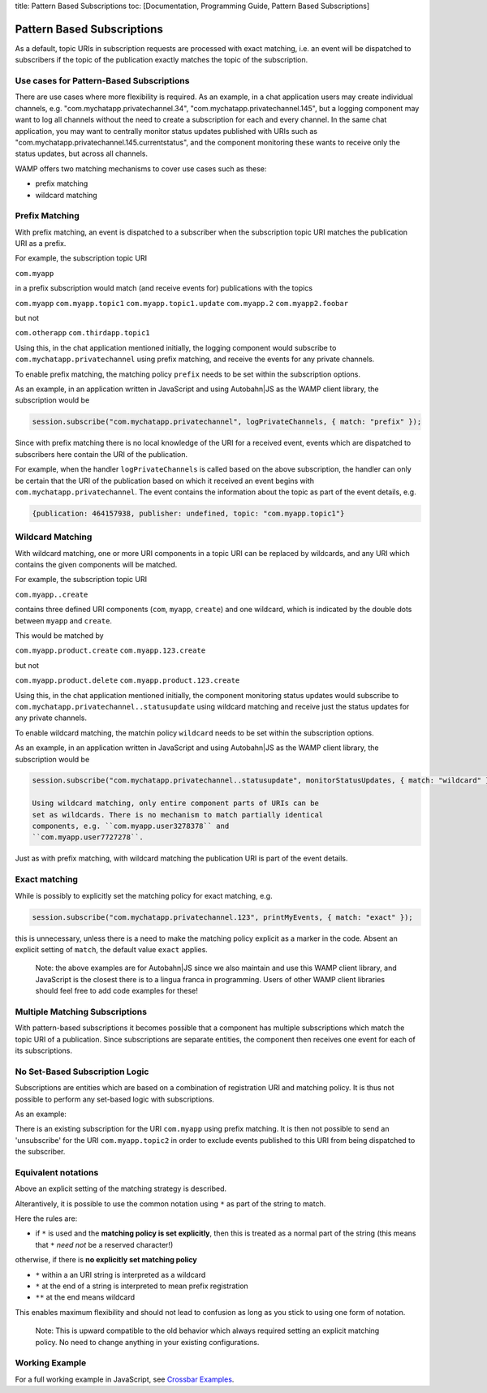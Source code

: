 title: Pattern Based Subscriptions toc: [Documentation, Programming
Guide, Pattern Based Subscriptions]

Pattern Based Subscriptions
===========================

As a default, topic URIs in subscription requests are processed with
exact matching, i.e. an event will be dispatched to subscribers if the
topic of the publication exactly matches the topic of the subscription.

Use cases for Pattern-Based Subscriptions
-----------------------------------------

There are use cases where more flexibility is required. As an example,
in a chat application users may create individual channels, e.g.
"com.mychatapp.privatechannel.34", "com.mychatapp.privatechannel.145",
but a logging component may want to log all channels without the need to
create a subscription for each and every channel. In the same chat
application, you may want to centrally monitor status updates published
with URIs such as "com.mychatapp.privatechannel.145.currentstatus", and
the component monitoring these wants to receive only the status updates,
but across all channels.

WAMP offers two matching mechanisms to cover use cases such as these:

-  prefix matching
-  wildcard matching

Prefix Matching
---------------

With prefix matching, an event is dispatched to a subscriber when the
subscription topic URI matches the publication URI as a prefix.

For example, the subscription topic URI

``com.myapp``

in a prefix subscription would match (and receive events for)
publications with the topics

``com.myapp`` ``com.myapp.topic1`` ``com.myapp.topic1.update``
``com.myapp.2`` ``com.myapp2.foobar``

but not

``com.otherapp`` ``com.thirdapp.topic1``

Using this, in the chat application mentioned initially, the logging
component would subscribe to ``com.mychatapp.privatechannel`` using
prefix matching, and receive the events for any private channels.

To enable prefix matching, the matching policy ``prefix`` needs to be
set within the subscription options.

As an example, in an application written in JavaScript and using
Autobahn\|JS as the WAMP client library, the subscription would be

.. code:: javascript

    session.subscribe("com.mychatapp.privatechannel", logPrivateChannels, { match: "prefix" });

Since with prefix matching there is no local knowledge of the URI for a
received event, events which are dispatched to subscribers here contain
the URI of the publication.

For example, when the handler ``logPrivateChannels`` is called based on
the above subscription, the handler can only be certain that the URI of
the publication based on which it received an event begins with
``com.mychatapp.privatechannel``. The event contains the information
about the topic as part of the event details, e.g.

.. code:: javascript

    {publication: 464157938, publisher: undefined, topic: "com.myapp.topic1"}

Wildcard Matching
-----------------

With wildcard matching, one or more URI components in a topic URI can be
replaced by wildcards, and any URI which contains the given components
will be matched.

For example, the subscription topic URI

``com.myapp..create``

contains three defined URI components (``com``, ``myapp``, ``create``)
and one wildcard, which is indicated by the double dots between
``myapp`` and ``create``.

This would be matched by

``com.myapp.product.create`` ``com.myapp.123.create``

but not

``com.myapp.product.delete`` ``com.myapp.product.123.create``

Using this, in the chat application mentioned initially, the component
monitoring status updates would subscribe to
``com.mychatapp.privatechannel..statusupdate`` using wildcard matching
and receive just the status updates for any private channels.

To enable wildcard matching, the matchin policy ``wildcard`` needs to be
set within the subscription options.

As an example, in an application written in JavaScript and using
Autobahn\|JS as the WAMP client library, the subscription would be

.. code:: javascript

    session.subscribe("com.mychatapp.privatechannel..statusupdate", monitorStatusUpdates, { match: "wildcard" });

    Using wildcard matching, only entire component parts of URIs can be
    set as wildcards. There is no mechanism to match partially identical
    components, e.g. ``com.myapp.user3278378`` and
    ``com.myapp.user7727278``.

Just as with prefix matching, with wildcard matching the publication URI
is part of the event details.

Exact matching
--------------

While is possibly to explicitly set the matching policy for exact
matching, e.g.

.. code:: javascript

    session.subscribe("com.mychatapp.privatechannel.123", printMyEvents, { match: "exact" });

this is unnecessary, unless there is a need to make the matching policy
explicit as a marker in the code. Absent an explicit setting of
``match``, the default value ``exact`` applies.

    Note: the above examples are for Autobahn\|JS since we also maintain
    and use this WAMP client library, and JavaScript is the closest
    there is to a lingua franca in programming. Users of other WAMP
    client libraries should feel free to add code examples for these!

Multiple Matching Subscriptions
-------------------------------

With pattern-based subscriptions it becomes possible that a component
has multiple subscriptions which match the topic URI of a publication.
Since subscriptions are separate entities, the component then receives
one event for each of its subscriptions.

No Set-Based Subscription Logic
-------------------------------

Subscriptions are entities which are based on a combination of
registration URI and matching policy. It is thus not possible to perform
any set-based logic with subscriptions.

As an example:

There is an existing subscription for the URI ``com.myapp`` using prefix
matching. It is then not possible to send an 'unsubscribe' for the URI
``com.myapp.topic2`` in order to exclude events published to this URI
from being dispatched to the subscriber.

Equivalent notations
--------------------

Above an explicit setting of the matching strategy is described.

Alterantively, it is possible to use the common notation using ``*`` as
part of the string to match.

Here the rules are:

-  if ``*`` is used and the **matching policy is set explicitly**, then
   this is treated as a normal part of the string (this means that ``*``
   *need not* be a reserved character!)

otherwise, if there is **no explicitly set matching policy**

-  ``*`` within a an URI string is interpreted as a wildcard
-  ``*`` at the end of a string is interpreted to mean prefix
   registration
-  ``**`` at the end means wildcard

This enables maximum flexibility and should not lead to confusion as
long as you stick to using one form of notation.

    Note: This is upward compatible to the old behavior which always
    required setting an explicit matching policy. No need to change
    anything in your existing configurations.

Working Example
---------------

For a full working example in JavaScript, see `Crossbar
Examples <https://github.com/crossbario/crossbarexamples/tree/master/patternsubs>`__.

